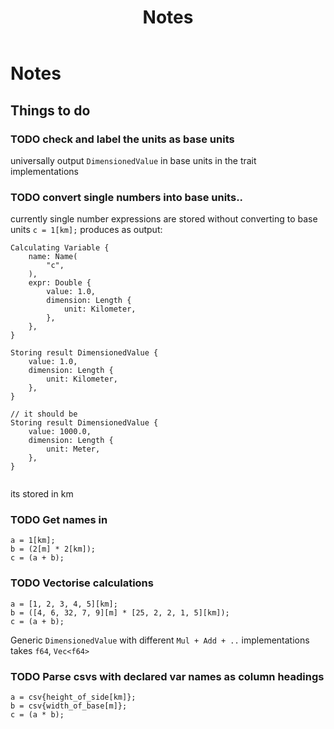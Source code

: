 #+title: Notes
* Notes
** Things to do
*** TODO check and label the units as base units
universally output =DimensionedValue= in base units in the trait implementations
*** TODO convert single numbers into base units..
currently single number expressions are stored without converting to base units
=c = 1[km];= produces as output:
#+begin_example
Calculating Variable {
    name: Name(
        "c",
    ),
    expr: Double {
        value: 1.0,
        dimension: Length {
            unit: Kilometer,
        },
    },
}

Storing result DimensionedValue {
    value: 1.0,
    dimension: Length {
        unit: Kilometer,
    },
}

// it should be
Storing result DimensionedValue {
    value: 1000.0,
    dimension: Length {
        unit: Meter,
    },
}

#+end_example
its stored in km
*** TODO Get names in
#+begin_src
a = 1[km];
b = (2[m] * 2[km]);
c = (a + b);
#+end_src
*** TODO Vectorise calculations
#+begin_src
a = [1, 2, 3, 4, 5][km];
b = ([4, 6, 32, 7, 9][m] * [25, 2, 2, 1, 5][km]);
c = (a + b);
#+end_src

Generic =DimensionedValue= with different =Mul + Add + ..= implementations
takes =f64=, =Vec<f64>=

*** TODO Parse csvs with declared var names as column headings
#+begin_src
a = csv{height_of_side[km]};
b = csv{width_of_base[m]};
c = (a * b);
#+end_src

